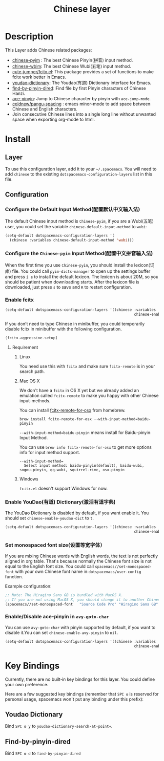 #+TITLE: Chinese layer
#+HTML_HEAD_EXTRA: <link rel="stylesheet" type="text/css" href="../../css/readtheorg.css" />

[[file:img/China.png]]  [[file:img/Chinese.png]]

* Table of Contents                                         :TOC_4:noexport:
 - [[#description][Description]]
 - [[#install][Install]]
   - [[#layer][Layer]]
   - [[#configuration][Configuration]]
     - [[#configure-the-default-input-method配置默认中文输入法][Configure the Default Input Method(配置默认中文输入法)]]
     - [[#configure-the-chinese-pyim-input-method配置中文拼音输入法][Configure the =Chinese-pyim= Input Method(配置中文拼音输入法)]]
     - [[#enable-fcitx][Enable fcitx]]
       - [[#requirement][Requirement]]
     - [[#enable-youdao有道-dictionary激活有道字典][Enable YouDao(有道) Dictionary(激活有道字典)]]
     - [[#set-monospaced-font-size设置等宽字体）][Set monospaced font size(设置等宽字体）]]
     - [[#enabledisable-ace-pinyin-in-avy-goto-char][Enable/Disable ace-pinyin in =avy-goto-char=]]
 - [[#key-bindings][Key Bindings]]
   - [[#youdao-dictionary][Youdao Dictionary]]
   - [[#find-by-pinyin-dired][Find-by-pinyin-dired]]

* Description
This Layer adds Chinese related packages:
- [[https://github.com/tumashu/chinese-pyim][chinese-pyim]] : The best Chinese Pinyin(拼音) input method.
- [[https://github.com/andyque/chinese-wbim][chinese-wbim]]: The best Chinese Wubi(五笔) input method.
- [[https://github.com/cute-jumper/fcitx.el][cute-jumper/fcitx.el]]: This package provides a set of functions to make fcitx work better in Emacs.
- [[https://github.com/xuchunyang/youdao-dictionary.el][youdao-dictionary]]: The Youdao(有道) Dictionary interface for Emacs.
- [[https://github.com/redguardtoo/find-by-pinyin-dired][find-by-pinyin-dired]]: Find file by first Pinyin characters of Chinese Hanzi.
- [[https://github.com/cute-jumper/ace-pinyin][ace-pinyin]]: Jump to Chinese character by pinyin with =ace-jump-mode=.
- [[https://github.com/coldnew/pangu-spacing][coldnew/pangu-spacing]] : emacs minor-mode to add space between Chinese and English characters.
- Join consecutive Chinese lines into a single long line without unwanted space when exporting org-mode to html.

* Install
** Layer
To use this configuration layer, add it to your =~/.spacemacs=. You will need to
add =chinese= to the existing =dotspacemacs-configuration-layers= list in this
file.

** Configuration
*** Configure the Default Input Method(配置默认中文输入法)
The default Chinese input method is =Chinese-pyim=, if you are a Wubi(五笔) user, 
you could set the variable =chinese-default-input-method= to =wubi=:
#+begin_src emacs-lisp
  (setq-default dotspacemacs-configuration-layers '(
    (chinese :variables chinese-default-input-method 'wubi)))
#+end_src

*** Configure the =Chinese-pyim= Input Method(配置中文拼音输入法)
When the first time you use =Chinese-pyim=, you should install the lexicon(词库)
file. You could call =pyim-dicts-manager= to open up the settings buffer and
press =i e= to install the default lexicon. The lexicon is about 20M, so you
should be patient when downloading starts. After the lexicon file is downloaded,
just press =s= to save and =R= to restart configuration.
*** Enable fcitx
#+BEGIN_SRC emacs-lisp
  (setq-default dotspacemacs-configuration-layers '((chinese :variables
                                                             chinese-enable-fcitx t)))
#+END_SRC
If you don’t need to type Chinese in minibuffer, you could temporarily disable fcitx in minibuffer
with the following configuration.

#+BEGIN_SRC emacs-lisp
  (fcitx-aggressive-setup)
#+END_SRC
**** Requirement
***** Linux
You need use this with =fcitx= and make sure =fcitx-remote= is in your search path.

***** Mac OS X
We don't have a =fcitx= in OS X yet but we already added an emulation called
=fcitx-remote= to make you happy with other Chinese input-methods.

You can install [[https://github.com/CodeFalling/fcitx-remote-for-osx][fcitx-remote-for-osx]] from homebrew.

#+BEGIN_SRC shell
  brew install fcitx-remote-for-osx --with-input-method=baidu-pinyin
#+END_SRC

=--with-input-method=baidu-pinyin= means install for Baidu-pinyin Input Method.

You can use =brew info fcitx-remote-for-osx= to get more options info for input
method support.

#+BEGIN_EXAMPLE
--with-input-method=
  Select input method: baidu-pinyin(default), baidu-wubi, sogou-pinyin, qq-wubi, squirrel-rime, osx-pinyin
#+END_EXAMPLE

***** Windows
=fcitx.el= doesn't support Windows for now.

*** Enable YouDao(有道) Dictionary(激活有道字典)
The YouDao Dictionary is disabled by default, if you want enable it.
You should set =chinese-enable-youdao-dict= to =t=.

#+BEGIN_SRC emacs-lisp
  (setq-default dotspacemacs-configuration-layers '((chinese :variables
                                                             chinese-enable-youdao-dict t)))

#+END_SRC

*** Set monospaced font size(设置等宽字体）
If you are mixing Chinese words with English words, the text is not perfectly
aligned in org table. That's because normally the Chinese font size is not equal
to the English font size. You could call =spacemacs//set-monospaced-font= with
your own Chinese font name in =dotspacemacs/user-config= function.

Example configuration:
#+BEGIN_SRC emacs-lisp
;; Note: The Hiragino Sans GB is bundled with MacOS X. 
;; If you are not using MacOS X, you should change it to another Chinese font name.
(spacemacs//set-monospaced-font   "Source Code Pro" "Hiragino Sans GB" 14 16)
#+END_SRC

*** Enable/Disable ace-pinyin in =avy-goto-char=
You can use =avy-goto-char= with pinyin supported by default, if you want to
disable it.You can set =chinese-enable-avy-pinyin= to =nil=.

#+BEGIN_SRC emacs-lisp
  (setq-default dotspacemacs-configuration-layers '((chinese :variables
                                                             chinese-enable-avy-pinyin nil)))
#+END_SRC

* Key Bindings
Currently, there are no built-in key bindings for this layer. You could define
your own preference.

Here are a few suggested key bindings (remember that ~SPC o~ is reserved for
personal usage, spacemacs won´t put any binding under this prefix):

** Youdao Dictionary
Bind ~SPC o y~  to =youdao-dictionary-search-at-point+=.

** Find-by-pinyin-dired
Bind ~SPC o d~ to =find-by-pinyin-dired=

